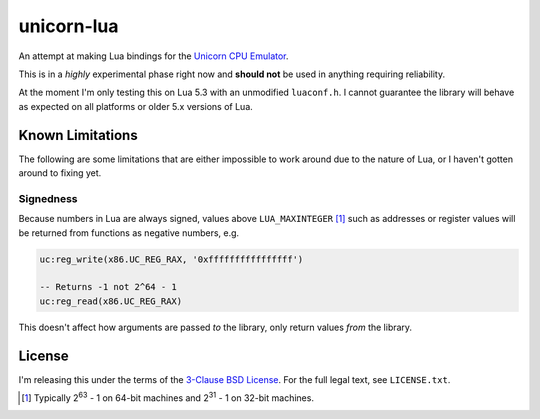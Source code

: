unicorn-lua
===========

An attempt at making Lua bindings for the `Unicorn CPU Emulator <http://www.unicorn-engine.org/>`_.

This is in a *highly* experimental phase right now and **should not** be used in
anything requiring reliability.

At the moment I'm only testing this on Lua 5.3 with an unmodified ``luaconf.h``.
I cannot guarantee the library will behave as expected on all platforms or older
5.x versions of Lua.

Known Limitations
-----------------

The following are some limitations that are either impossible to work around due
to the nature of Lua, or I haven't gotten around to fixing yet.

Signedness
~~~~~~~~~~

Because numbers in Lua are always signed, values above ``LUA_MAXINTEGER`` [1]_
such as addresses or register values will be returned from functions as negative
numbers, e.g.

.. code-block:: lua

    uc:reg_write(x86.UC_REG_RAX, '0xffffffffffffffff')

    -- Returns -1 not 2^64 - 1
    uc:reg_read(x86.UC_REG_RAX)

This doesn't affect how arguments are passed *to* the library, only return values
*from* the library.

License
-------

I'm releasing this under the terms of the
`3-Clause BSD License <https://opensource.org/licenses/BSD-3-Clause>`_. For the
full legal text, see ``LICENSE.txt``.

.. [1] Typically 2\ :sup:`63` - 1 on 64-bit machines and 2\ :sup:`31` - 1 on
       32-bit machines.
